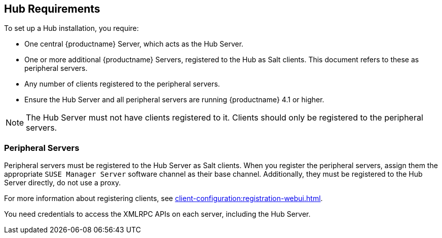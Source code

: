 [[lsd-hub-reqs]]
== Hub Requirements

To set up a Hub installation, you require:

* One central {productname} Server, which acts as the Hub Server.
* One or more additional {productname} Servers, registered to the Hub as Salt clients.
    This document refers to these as peripheral servers.
* Any number of clients registered to the peripheral servers.
* Ensure the Hub Server and all peripheral servers are running {productname}{nbsp}4.1 or higher.

[NOTE]
====
The Hub Server must not have clients registered to it.
Clients should only be registered to the peripheral servers.
====

=== Peripheral Servers

Peripheral servers must be registered to the Hub Server as Salt clients.
When you register the peripheral servers, assign them the appropriate ``SUSE Manager Server`` software channel as their base channel.
Additionally, they must be registered to the Hub Server directly, do not use a proxy.

For more information about registering clients, see xref:client-configuration:registration-webui.adoc[].


You need credentials to access the XMLRPC APIs on each server, including the Hub Server.
